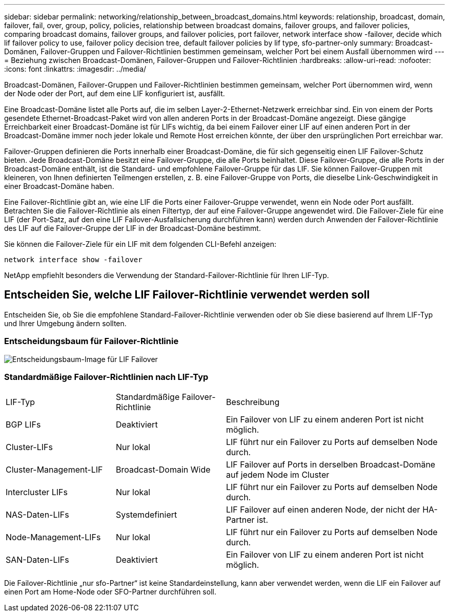 ---
sidebar: sidebar 
permalink: networking/relationship_between_broadcast_domains.html 
keywords: relationship, broadcast, domain, failover, fail, over, group, policy, policies, relationship between broadcast domains, failover groups, and failover policies, comparing broadcast domains, failover groups, and failover policies, port failover, network interface show -failover, decide which lif failover policy to use, failover policy decision tree, default failover policies by lif type, sfo-partner-only 
summary: Broadcast-Domänen, Failover-Gruppen und Failover-Richtlinien bestimmen gemeinsam, welcher Port bei einem Ausfall übernommen wird 
---
= Beziehung zwischen Broadcast-Domänen, Failover-Gruppen und Failover-Richtlinien
:hardbreaks:
:allow-uri-read: 
:nofooter: 
:icons: font
:linkattrs: 
:imagesdir: ../media/


[role="lead"]
Broadcast-Domänen, Failover-Gruppen und Failover-Richtlinien bestimmen gemeinsam, welcher Port übernommen wird, wenn der Node oder der Port, auf dem eine LIF konfiguriert ist, ausfällt.

Eine Broadcast-Domäne listet alle Ports auf, die im selben Layer-2-Ethernet-Netzwerk erreichbar sind. Ein von einem der Ports gesendete Ethernet-Broadcast-Paket wird von allen anderen Ports in der Broadcast-Domäne angezeigt. Diese gängige Erreichbarkeit einer Broadcast-Domäne ist für LIFs wichtig, da bei einem Failover einer LIF auf einen anderen Port in der Broadcast-Domäne immer noch jeder lokale und Remote Host erreichen könnte, der über den ursprünglichen Port erreichbar war.

Failover-Gruppen definieren die Ports innerhalb einer Broadcast-Domäne, die für sich gegenseitig einen LIF Failover-Schutz bieten. Jede Broadcast-Domäne besitzt eine Failover-Gruppe, die alle Ports beinhaltet. Diese Failover-Gruppe, die alle Ports in der Broadcast-Domäne enthält, ist die Standard- und empfohlene Failover-Gruppe für das LIF. Sie können Failover-Gruppen mit kleineren, von Ihnen definierten Teilmengen erstellen, z. B. eine Failover-Gruppe von Ports, die dieselbe Link-Geschwindigkeit in einer Broadcast-Domäne haben.

Eine Failover-Richtlinie gibt an, wie eine LIF die Ports einer Failover-Gruppe verwendet, wenn ein Node oder Port ausfällt. Betrachten Sie die Failover-Richtlinie als einen Filtertyp, der auf eine Failover-Gruppe angewendet wird. Die Failover-Ziele für eine LIF (der Port-Satz, auf den eine LIF Failover-Ausfallsicherung durchführen kann) werden durch Anwenden der Failover-Richtlinie des LIF auf die Failover-Gruppe der LIF in der Broadcast-Domäne bestimmt.

Sie können die Failover-Ziele für ein LIF mit dem folgenden CLI-Befehl anzeigen:

....
network interface show -failover
....
NetApp empfiehlt besonders die Verwendung der Standard-Failover-Richtlinie für Ihren LIF-Typ.



== Entscheiden Sie, welche LIF Failover-Richtlinie verwendet werden soll

Entscheiden Sie, ob Sie die empfohlene Standard-Failover-Richtlinie verwenden oder ob Sie diese basierend auf Ihrem LIF-Typ und Ihrer Umgebung ändern sollten.



=== Entscheidungsbaum für Failover-Richtlinie

image:LIF_failover_decision_tree.png["Entscheidungsbaum-Image für LIF Failover"]



=== Standardmäßige Failover-Richtlinien nach LIF-Typ

[cols="25,25,50"]
|===


| LIF-Typ | Standardmäßige Failover-Richtlinie | Beschreibung 


| BGP LIFs | Deaktiviert | Ein Failover von LIF zu einem anderen Port ist nicht möglich. 


| Cluster-LIFs | Nur lokal | LIF führt nur ein Failover zu Ports auf demselben Node durch. 


| Cluster-Management-LIF | Broadcast-Domain Wide | LIF Failover auf Ports in derselben Broadcast-Domäne auf jedem Node im Cluster 


| Intercluster LIFs | Nur lokal | LIF führt nur ein Failover zu Ports auf demselben Node durch. 


| NAS-Daten-LIFs | Systemdefiniert | LIF Failover auf einen anderen Node, der nicht der HA-Partner ist. 


| Node-Management-LIFs | Nur lokal | LIF führt nur ein Failover zu Ports auf demselben Node durch. 


| SAN-Daten-LIFs | Deaktiviert | Ein Failover von LIF zu einem anderen Port ist nicht möglich. 
|===
Die Failover-Richtlinie „nur sfo-Partner“ ist keine Standardeinstellung, kann aber verwendet werden, wenn die LIF ein Failover auf einen Port am Home-Node oder SFO-Partner durchführen soll.
